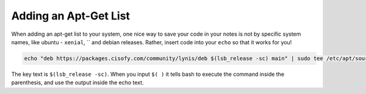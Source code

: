 ========================
Adding an Apt-Get List
========================

When adding an apt-get list to your system, one nice way to save your code in your notes is not by specific system names, like ubuntu - ``xenial``, `` and debian releases. Rather, insert code into your ``echo`` so that it works for you!

.. code-block:: bash

  echo "deb https://packages.cisofy.com/community/lynis/deb $(lsb_release -sc) main" | sudo tee /etc/apt/sources.list.d/cisofy-linus.list

The key text is ``$(lsb_release -sc)``. When you input ``$( )`` it tells bash to execute the command inside the parenthesis, and use the output inside the echo text.
